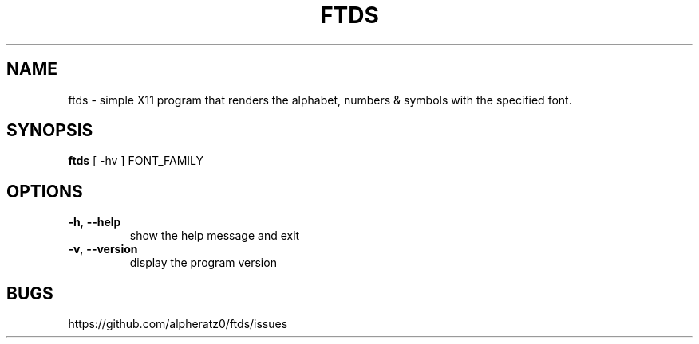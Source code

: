 .TH FTDS 1 "April 18, 2022"
.SH NAME
ftds \- simple X11 program that renders the alphabet, numbers & symbols with the specified font.
.SH SYNOPSIS
\fBftds\fP [ -hv ] FONT_FAMILY
.SH OPTIONS
.TP
\fB\-h\fR, \fB\-\-help\fR
show the help message and exit
.TP
\fB\-v\fR, \fB\-\-version\fR
display the program version
.SH BUGS
https://github.com/alpheratz0/ftds/issues
